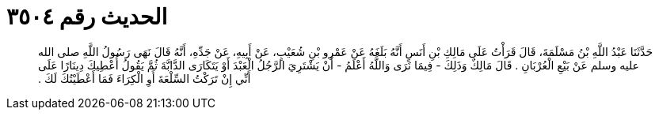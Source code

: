 
= الحديث رقم ٣٥٠٤

[quote.hadith]
حَدَّثَنَا عَبْدُ اللَّهِ بْنُ مَسْلَمَةَ، قَالَ قَرَأْتُ عَلَى مَالِكِ بْنِ أَنَسٍ أَنَّهُ بَلَغَهُ عَنْ عَمْرِو بْنِ شُعَيْبٍ، عَنْ أَبِيهِ، عَنْ جَدِّهِ، أَنَّهُ قَالَ نَهَى رَسُولُ اللَّهِ صلى الله عليه وسلم عَنْ بَيْعِ الْعُرْبَانِ ‏.‏ قَالَ مَالِكٌ وَذَلِكَ - فِيمَا نَرَى وَاللَّهُ أَعْلَمُ - أَنْ يَشْتَرِيَ الرَّجُلُ الْعَبْدَ أَوْ يَتَكَارَى الدَّابَّةَ ثُمَّ يَقُولُ أُعْطِيكَ دِينَارًا عَلَى أَنِّي إِنْ تَرَكْتُ السِّلْعَةَ أَوِ الْكِرَاءَ فَمَا أَعْطَيْتُكَ لَكَ ‏.‏
